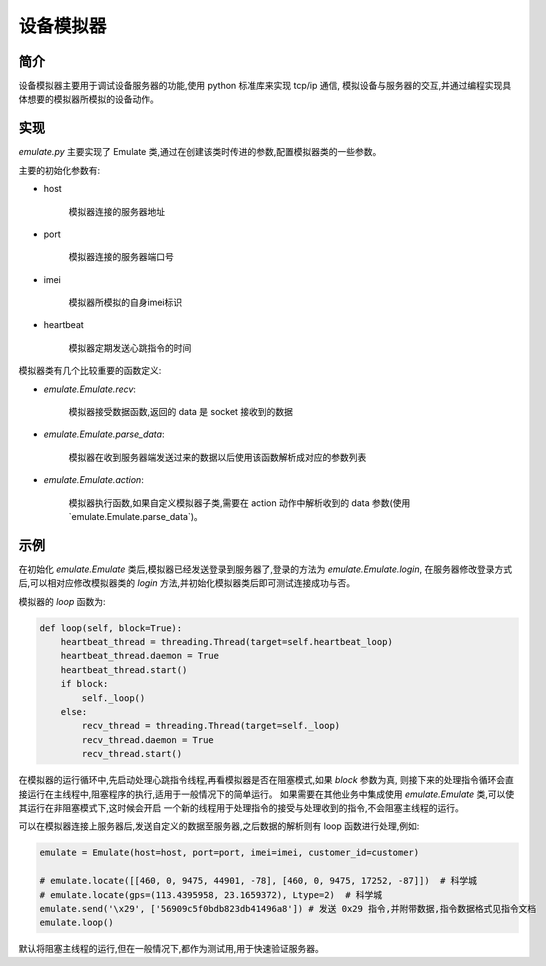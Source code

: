 设备模拟器
==========

简介
----

设备模拟器主要用于调试设备服务器的功能,使用 python 标准库来实现 tcp/ip 通信,
模拟设备与服务器的交互,并通过编程实现具体想要的模拟器所模拟的设备动作。

实现
----

`emulate.py` 主要实现了 Emulate 类,通过在创建该类时传进的参数,配置模拟器类的一些参数。

主要的初始化参数有:

* host

    模拟器连接的服务器地址

* port

    模拟器连接的服务器端口号

* imei

    模拟器所模拟的自身imei标识

* heartbeat

    模拟器定期发送心跳指令的时间

模拟器类有几个比较重要的函数定义:

* `emulate.Emulate.recv`:

    模拟器接受数据函数,返回的 data 是 socket 接收到的数据

* `emulate.Emulate.parse_data`:

    模拟器在收到服务器端发送过来的数据以后使用该函数解析成对应的参数列表

* `emulate.Emulate.action`:

    模拟器执行函数,如果自定义模拟器子类,需要在 action 动作中解析收到的 data 参数(使用`emulate.Emulate.parse_data`)。

示例
----

在初始化 `emulate.Emulate` 类后,模拟器已经发送登录到服务器了,登录的方法为 `emulate.Emulate.login`,
在服务器修改登录方式后,可以相对应修改模拟器类的 `login` 方法,并初始化模拟器类后即可测试连接成功与否。

模拟器的 `loop` 函数为:

.. code-block:: python

    def loop(self, block=True):
        heartbeat_thread = threading.Thread(target=self.heartbeat_loop)
        heartbeat_thread.daemon = True
        heartbeat_thread.start()
        if block:
            self._loop()
        else:
            recv_thread = threading.Thread(target=self._loop)
            recv_thread.daemon = True
            recv_thread.start()

在模拟器的运行循环中,先启动处理心跳指令线程,再看模拟器是否在阻塞模式,如果 `block` 参数为真,
则接下来的处理指令循环会直接运行在主线程中,阻塞程序的执行,适用于一般情况下的简单运行。
如果需要在其他业务中集成使用 `emulate.Emulate` 类,可以使其运行在非阻塞模式下,这时候会开启
一个新的线程用于处理指令的接受与处理收到的指令,不会阻塞主线程的运行。

可以在模拟器连接上服务器后,发送自定义的数据至服务器,之后数据的解析则有 loop 函数进行处理,例如:

.. code-block:: python

    emulate = Emulate(host=host, port=port, imei=imei, customer_id=customer)

    # emulate.locate([[460, 0, 9475, 44901, -78], [460, 0, 9475, 17252, -87]])  # 科学城
    # emulate.locate(gps=(113.4395958, 23.1659372), Ltype=2)  # 科学城
    emulate.send('\x29', ['56909c5f0bdb823db41496a8']) # 发送 0x29 指令,并附带数据,指令数据格式见指令文档
    emulate.loop()

默认将阻塞主线程的运行,但在一般情况下,都作为测试用,用于快速验证服务器。


